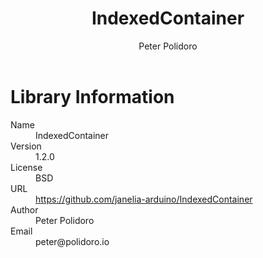 #+TITLE: IndexedContainer
#+AUTHOR: Peter Polidoro
#+EMAIL: peter@polidoro.io

* Library Information
  - Name :: IndexedContainer
  - Version :: 1.2.0
  - License :: BSD
  - URL :: https://github.com/janelia-arduino/IndexedContainer
  - Author :: Peter Polidoro
  - Email :: peter@polidoro.io
